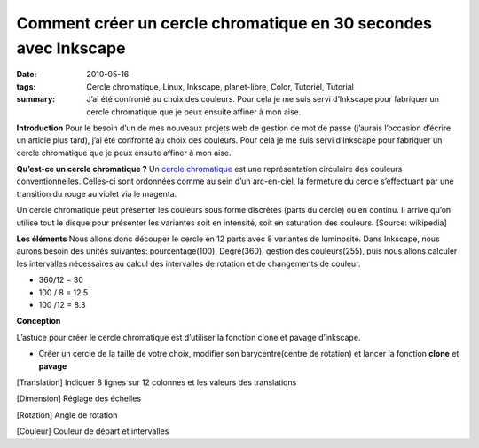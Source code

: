 Comment créer un cercle chromatique en 30 secondes avec Inkscape
################################################################
:date: 2010-05-16
:tags: Cercle chromatique, Linux, Inkscape, planet-libre, Color, Tutoriel, Tutorial
:summary: J’ai été confronté au choix des couleurs. Pour cela je me suis servi d’Inkscape pour fabriquer un cercle chromatique que je peux ensuite affiner à mon aise.

.. image:: http://farm4.static.flickr.com/3013/4608319515_a8168a1804_o.png
   :width: 100%
   :alt: totocercle chromatique 

**Introduction**
Pour le besoin d’un de mes nouveaux projets web de gestion de mot de passe (j’aurais l’occasion d’écrire un article plus tard), j’ai été confronté au choix des couleurs. Pour cela je me suis servi d’Inkscape pour fabriquer un cercle chromatique que je peux ensuite affiner à mon aise.


**Qu’est-ce un cercle chromatique ?**
Un `cercle chromatique <http://fr.wikipedia.org/wiki/Cercle_chromatique>`_ est une représentation circulaire des couleurs conventionnelles. Celles-ci sont ordonnées comme au sein d’un arc-en-ciel, la fermeture du cercle s’effectuant par une transition du rouge au violet via le magenta.

Un cercle chromatique peut présenter les couleurs sous forme discrètes (parts du cercle) ou en continu. Il arrive qu’on utilise tout le disque pour présenter les variantes soit en intensité, soit en saturation des couleurs. [Source: wikipedia]


**Les éléments**
Nous allons donc découper le cercle en 12 parts avec 8 variantes de luminosité. Dans Inkscape, nous aurons besoin des unités suivantes: pourcentage(100), Degré(360), gestion des couleurs(255), puis nous allons calculer les intervalles nécessaires au calcul des intervalles de rotation et de changements de couleur.

- 360/12 = 30
- 100 / 8 = 12.5
- 100 /12 = 8.3


**Conception**

L’astuce pour créer le cercle chromatique est d’utiliser la fonction clone et pavage d’inkscape.

- Créer un cercle de la taille de votre choix, modifier son barycentre(centre de rotation) et lancer la fonction **clone** et **pavage**

.. image:: /static/inkscape01.png
   :width: 50%
   :alt: inkscape01

[Translation] Indiquer 8 lignes sur 12 colonnes et les valeurs des translations

.. image:: /static/inkscape02.png
   :width: 50%
   :alt: inkscape02

[Dimension] Réglage des échelles

.. image:: /static/inkscape03.png
   :width: 50%
   :alt: inkscape03

[Rotation] Angle de rotation

.. image:: /static/inkscape04.png
   :width: 50%
   :alt: inkscape04

[Couleur] Couleur de départ et intervalles

.. raw:: html

         <object width="425" height="344" type="application/x-shockwave-flash" data="http://www.youtube.com/v/TY0V3N4p724&amp;#038;rel=0&amp;#038;fs=1&amp;#038;showsearch=0&amp;#038;showinfo=0" id="vvq-604-youtube-1" style="visibility: visible;"><param name="wmode" value="opaque"><param name="allowfullscreen" value="true"><param name="allowscriptaccess" value="always"></object>

         <div id="comments">


		 <h3 id="comments-title">2 réponses à <em>Comment créer un cercle chromatique en 30 secondes avec Inkscape</em></h3>


		 <ol class="commentlist">
		 <li id="li-comment-239" class="comment even thread-even depth-1">
		 <div id="comment-239">
		 <div class="comment-author vcard">
		 <img width="40" height="40" class="avatar avatar-40 photo" src="http://0.gravatar.com/avatar/4ed06b1f0fc89e609ba21fbd185101a9?s=40&amp;d=http%3A%2F%2F0.gravatar.com%2Favatar%2Fad516503a11cd5ca435acc9bb6523536%3Fs%3D40&amp;r=G" alt="com239">			<cite class="fn">Anne-laure</cite> <span class="says">dit&nbsp;:</span>		</div><!-- .comment-author .vcard -->
		 
		 <div class="comment-meta commentmetadata"><a href="http://blog.jesuislibre.org/2010/05/comment-creer-un-cercle-chromatique-en-30-secondes-avec-inkscape/comment-page-1/#comment-239">
		 4 novembre 2011 à 13 h 16 min</a>		</div><!-- .comment-meta .commentmetadata -->

		 <div class="comment-body"><p>Merci pour les informations afin de créer le cercle chromatique. Par contre, il y a un décalage des couleurs. Comment faire pour que le cercle soit exacte. C’est à dire que les couleurs complémentaires doivent être en face : bleu/orange, rouge/vert, … Or avec ce cercle ce n’est pas le cas!<br>
         Merci d’avance</p>
         </div>

		 <div class="reply">
		 </div><!-- .reply -->
	     </div><!-- #comment-##  -->

	     </li>
	     <li id="li-comment-483" class="comment odd alt thread-odd thread-alt depth-1">
		 <div id="comment-483">
		 <div class="comment-author vcard">
		 <img width="40" height="40" class="avatar avatar-40 photo" src="http://0.gravatar.com/avatar/c975057def8372a6687d5dbe86c8f7b9?s=40&amp;d=http%3A%2F%2F0.gravatar.com%2Favatar%2Fad516503a11cd5ca435acc9bb6523536%3Fs%3D40&amp;r=G" alt="com483">			<cite class="fn"><a class="url" rel="external nofollow" href="http://mora.blog4ever.com">chantalM</a></cite> <span class="says">dit&nbsp;:</span>		</div><!-- .comment-author .vcard -->
		 
		 <div class="comment-meta commentmetadata"><a href="http://blog.jesuislibre.org/2010/05/comment-creer-un-cercle-chromatique-en-30-secondes-avec-inkscape/comment-page-1/#comment-483">
		 14 septembre 2012 à 10 h 56 min</a>		</div><!-- .comment-meta .commentmetadata -->

		 <div class="comment-body"><p>super ces infos !!!!</p>
         </div>

		 <div class="reply">
		 </div><!-- .reply -->
	     </div><!-- #comment-##  -->

	     </li>
		 </ol>
         </div>
